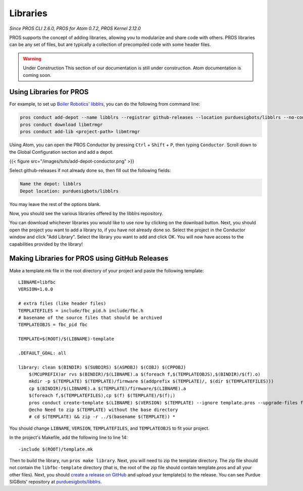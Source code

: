 =========
Libraries
=========

*Since PROS CLI 2.6.0, PROS for Atom 0.7.2, PROS Kernel 2.12.0*

PROS supports the concept of adding libraries, allowing you to
modularize and share code with others. PROS libraries can be any set of
files, but are typically a collection of precompiled code with some
header files.

.. warning::
   Under Construction
   This section of our documentation is still under construction.
   Atom documentation is coming soon.

Using Libraries for PROS
------------------------

For example, to set up `Boiler Robotics'
libblrs <https://github.com/purduesigbots/libblrs>`__, you can do the
following from command line:

.. code:: {bash}

    pros conduct add-depot --name libblrs --registrar github-releases --location purduesigbots/libblrs --no-configure
    pros conduct download libmtrmgr
    pros conduct add-lib <project-path> libmtrmgr

Using Atom, you can open the PROS Conductor by pressing
``Ctrl`` + ``Shift`` + ``P``, then typing ``Conductor``. Scroll down
to the Global Configuration section and add a depot.

{{< figure src="/images/tuts/add-depot-conductor.png" >}}

Select github-releases if not already done so, then fill out the
following fields:

.. code:: {none}

    Name the depot: libblrs
    Depot location: purduesigbots/libblrs

You may leave the rest of the options blank.

.. image:: /images/tuts/add-depot-libblrs.png

Now, you should see the various libraries offered by the libblrs
repository.

.. image:: /images/tuts/add-depot-withlibblrs.png

You can download whichever libraries you would like to use now by
clicking on the download button. Next, you should open the project you
want to add a library to, if you have not already done so. Select the
project in the Conductor window and click "Add Library". Select the
library you want to add and click OK. You will now have access to the
capabilities provided by the library!

Making Libraries for PROS using GitHub Releases
-----------------------------------------------

Make a template.mk file in the root directory of your project and paste
the following template:

::

    LIBNAME=libfbc
    VERSION=1.0.0

    # extra files (like header files)
    TEMPLATEFILES = include/fbc_pid.h include/fbc.h
    # basename of the source files that should be archived
    TEMPLATEOBJS = fbc_pid fbc

    TEMPLATE=$(ROOT)/$(LIBNAME)-template

    .DEFAULT_GOAL: all

    library: clean $(BINDIR) $(SUBDIRS) $(ASMOBJ) $(COBJ) $(CPPOBJ)
        $(MCUPREFIX)ar rvs $(BINDIR)/$(LIBNAME).a $(foreach f,$(TEMPLATEOBJS),$(BINDIR)/$(f).o)
        mkdir -p $(TEMPLATE) $(TEMPLATE)/firmware $(addprefix $(TEMPLATE)/, $(dir $(TEMPLATEFILES)))
        cp $(BINDIR)/$(LIBNAME).a $(TEMPLATE)/firmware/$(LIBNAME).a
        $(foreach f,$(TEMPLATEFILES),cp $(f) $(TEMPLATE)/$(f);)
        pros conduct create-template $(LIBNAME) $(VERSION) $(TEMPLATE) --ignore template.pros --upgrade-files firmware/$(LIBNAME).a $(foreach f,$(TEMPLATEFILES),--upgrade-files $(f))
        @echo Need to zip $(TEMPLATE) without the base directory
        # cd $(TEMPLATE) && zip -r ../$(basename $(TEMPLATE)) *

You should change ``LIBNAME``, ``VERSION``, ``TEMPLATEFILES``, and
``TEMPLATEOBJS`` to fit your project.

In the project's Makefile, add the following line to line 14:

::

    -include $(ROOT)/template.mk

Then to build the library, run ``pros make library``. Next, you will
need to zip the template directory. The zip file should not contain the
``libfbc-template`` directory (that is, the root of the zip file should
contain template.pros and all your other files). Next, you should
`create a release on
GitHub <https://help.github.com/articles/creating-releases/>`__ and
upload your template(s) to the release. You can see Purdue SIGBots'
repository at
`purduesigbots/libblrs <https://github.com/purduesigbots/libblrs/releases>`__.
